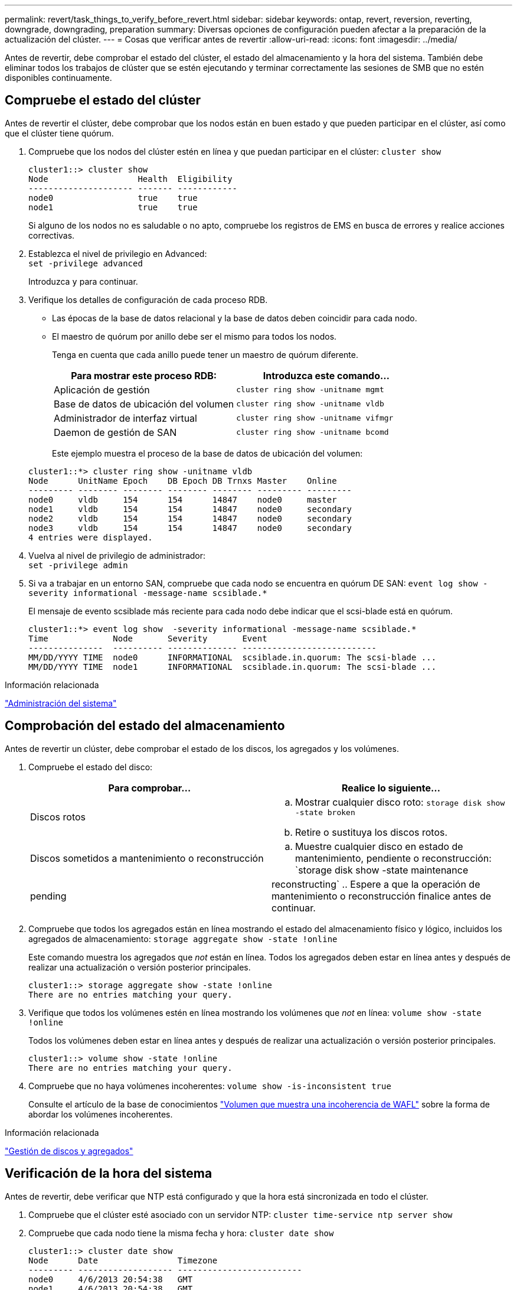 ---
permalink: revert/task_things_to_verify_before_revert.html 
sidebar: sidebar 
keywords: ontap, revert, reversion, reverting, downgrade, downgrading, preparation 
summary: Diversas opciones de configuración pueden afectar a la preparación de la actualización del clúster. 
---
= Cosas que verificar antes de revertir
:allow-uri-read: 
:icons: font
:imagesdir: ../media/


[role="lead"]
Antes de revertir, debe comprobar el estado del clúster, el estado del almacenamiento y la hora del sistema.  También debe eliminar todos los trabajos de clúster que se estén ejecutando y terminar correctamente las sesiones de SMB que no estén disponibles continuamente.



== Compruebe el estado del clúster

Antes de revertir el clúster, debe comprobar que los nodos están en buen estado y que pueden participar en el clúster, así como que el clúster tiene quórum.

. Compruebe que los nodos del clúster estén en línea y que puedan participar en el clúster: `cluster show`
+
[listing]
----
cluster1::> cluster show
Node                  Health  Eligibility
--------------------- ------- ------------
node0                 true    true
node1                 true    true
----
+
Si alguno de los nodos no es saludable o no apto, compruebe los registros de EMS en busca de errores y realice acciones correctivas.

. Establezca el nivel de privilegio en Advanced: +
`set -privilege advanced`
+
Introduzca `y` para continuar.

. Verifique los detalles de configuración de cada proceso RDB.
+
** Las épocas de la base de datos relacional y la base de datos deben coincidir para cada nodo.
** El maestro de quórum por anillo debe ser el mismo para todos los nodos.
+
Tenga en cuenta que cada anillo puede tener un maestro de quórum diferente.

+
[cols="2*"]
|===
| Para mostrar este proceso RDB: | Introduzca este comando... 


 a| 
Aplicación de gestión
 a| 
`cluster ring show -unitname mgmt`



 a| 
Base de datos de ubicación del volumen
 a| 
`cluster ring show -unitname vldb`



 a| 
Administrador de interfaz virtual
 a| 
`cluster ring show -unitname vifmgr`



 a| 
Daemon de gestión de SAN
 a| 
`cluster ring show -unitname bcomd`

|===
+
Este ejemplo muestra el proceso de la base de datos de ubicación del volumen:

+
[listing]
----
cluster1::*> cluster ring show -unitname vldb
Node      UnitName Epoch    DB Epoch DB Trnxs Master    Online
--------- -------- -------- -------- -------- --------- ---------
node0     vldb     154      154      14847    node0     master
node1     vldb     154      154      14847    node0     secondary
node2     vldb     154      154      14847    node0     secondary
node3     vldb     154      154      14847    node0     secondary
4 entries were displayed.
----


. Vuelva al nivel de privilegio de administrador: +
`set -privilege admin`
. Si va a trabajar en un entorno SAN, compruebe que cada nodo se encuentra en quórum DE SAN: `event log show  -severity informational -message-name scsiblade.*`
+
El mensaje de evento scsiblade más reciente para cada nodo debe indicar que el scsi-blade está en quórum.

+
[listing]
----
cluster1::*> event log show  -severity informational -message-name scsiblade.*
Time             Node       Severity       Event
---------------  ---------- -------------- ---------------------------
MM/DD/YYYY TIME  node0      INFORMATIONAL  scsiblade.in.quorum: The scsi-blade ...
MM/DD/YYYY TIME  node1      INFORMATIONAL  scsiblade.in.quorum: The scsi-blade ...
----


.Información relacionada
link:../system-admin/index.html["Administración del sistema"]



== Comprobación del estado del almacenamiento

Antes de revertir un clúster, debe comprobar el estado de los discos, los agregados y los volúmenes.

. Compruebe el estado del disco:
+
[cols="2*"]
|===
| Para comprobar... | Realice lo siguiente... 


 a| 
Discos rotos
 a| 
.. Mostrar cualquier disco roto: `storage disk show -state broken`
.. Retire o sustituya los discos rotos.




 a| 
Discos sometidos a mantenimiento o reconstrucción
 a| 
.. Muestre cualquier disco en estado de mantenimiento, pendiente o reconstrucción: `storage disk show -state maintenance|pending|reconstructing`
.. Espere a que la operación de mantenimiento o reconstrucción finalice antes de continuar.


|===
. Compruebe que todos los agregados están en línea mostrando el estado del almacenamiento físico y lógico, incluidos los agregados de almacenamiento: `storage aggregate show -state !online`
+
Este comando muestra los agregados que _not_ están en línea. Todos los agregados deben estar en línea antes y después de realizar una actualización o versión posterior principales.

+
[listing]
----
cluster1::> storage aggregate show -state !online
There are no entries matching your query.
----
. Verifique que todos los volúmenes estén en línea mostrando los volúmenes que _not_ en línea: `volume show -state !online`
+
Todos los volúmenes deben estar en línea antes y después de realizar una actualización o versión posterior principales.

+
[listing]
----
cluster1::> volume show -state !online
There are no entries matching your query.
----
. Compruebe que no haya volúmenes incoherentes: `volume show -is-inconsistent true`
+
Consulte el artículo de la base de conocimientos link:https://kb.netapp.com/Advice_and_Troubleshooting/Data_Storage_Software/ONTAP_OS/Volume_Showing_WAFL_Inconsistent["Volumen que muestra una incoherencia de WAFL"] sobre la forma de abordar los volúmenes incoherentes.



.Información relacionada
link:../disks-aggregates/index.html["Gestión de discos y agregados"]



== Verificación de la hora del sistema

Antes de revertir, debe verificar que NTP está configurado y que la hora está sincronizada en todo el clúster.

. Compruebe que el clúster esté asociado con un servidor NTP: `cluster time-service ntp server show`
. Compruebe que cada nodo tiene la misma fecha y hora: `cluster date show`
+
[listing]
----
cluster1::> cluster date show
Node      Date                Timezone
--------- ------------------- -------------------------
node0     4/6/2013 20:54:38   GMT
node1     4/6/2013 20:54:38   GMT
node2     4/6/2013 20:54:38   GMT
node3     4/6/2013 20:54:38   GMT
4 entries were displayed.
----




== Compruebe que no hay trabajos en ejecución

Antes de revertir el software ONTAP, debe comprobar el estado de los trabajos del clúster. Si cualquier trabajo de agregado, volumen, NDMP (volcado o restauración) o Snapshot (como crear, eliminar, mover, modificar, replicar, y los trabajos de montaje) están en ejecución o en cola, debe permitir que los trabajos finalicen correctamente o detener las entradas en cola.

. Revise la lista de trabajos en ejecución o en cola de agregados, volúmenes o copias Snapshot: `job show`
+
[listing]
----
cluster1::> job show
                            Owning
Job ID Name                 Vserver    Node           State
------ -------------------- ---------- -------------- ----------
8629   Vol Reaper           cluster1   -              Queued
       Description: Vol Reaper Job
8630   Certificate Expiry Check
                            cluster1   -              Queued
       Description: Certificate Expiry Check
.
.
.
----
. Elimine cualquier trabajo que esté en ejecución o en cola de agregados, volúmenes o copias Snapshot: `job delete -id job_id`
+
[listing]
----
cluster1::> job delete -id 8629
----
. Compruebe que no haya trabajos de agregado, volumen ni Snapshot en ejecución ni en la cola: `job show`
+
En este ejemplo, se han eliminado todos los trabajos en ejecución y en cola:

+
[listing]
----
cluster1::> job show
                            Owning
Job ID Name                 Vserver    Node           State
------ -------------------- ---------- -------------- ----------
9944   SnapMirrorDaemon_7_2147484678
                            cluster1   node1          Dormant
       Description: Snapmirror Daemon for 7_2147484678
18377  SnapMirror Service Job
                            cluster1   node0          Dormant
       Description: SnapMirror Service Job
2 entries were displayed
----




== Sesiones SMB que deben finalizar

Antes de revertir, debe identificar y terminar con dignidad cualquier sesión SMB que no esté disponible de forma continua.

No es necesario terminar los recursos compartidos SMB disponibles de forma continua, a los que acceden los clientes de Hyper-V o Microsoft SQL Server con el protocolo SMB 3.0 antes de la actualización o la degradación.

. Identifique cualquier sesión SMB establecida que no esté disponible continuamente: `vserver cifs session show -continuously-available No -instance`
+
Este comando muestra información detallada sobre cualquier sesión SMB que no tiene disponibilidad continua. Debe terminarlas antes de continuar con la degradación de ONTAP.

+
[listing]
----
cluster1::> vserver cifs session show -continuously-available No -instance

                        Node: node1
                     Vserver: vs1
                  Session ID: 1
               Connection ID: 4160072788
Incoming Data LIF IP Address: 198.51.100.5
      Workstation IP address: 203.0.113.20
    Authentication Mechanism: NTLMv2
                Windows User: CIFSLAB\user1
                   UNIX User: nobody
                 Open Shares: 1
                  Open Files: 2
                  Open Other: 0
              Connected Time: 8m 39s
                   Idle Time: 7m 45s
            Protocol Version: SMB2_1
      Continuously Available: No
1 entry was displayed.
----
. Si es necesario, identifique los archivos que están abiertos para cada sesión SMB que ha identificado: `vserver cifs session file show -session-id session_ID`
+
[listing]
----
cluster1::> vserver cifs session file show -session-id 1

Node:       node1
Vserver:    vs1
Connection: 4160072788
Session:    1
File    File      Open Hosting                               Continuously
ID      Type      Mode Volume          Share                 Available
------- --------- ---- --------------- --------------------- ------------
1       Regular   rw   vol10           homedirshare          No
Path: \TestDocument.docx
2       Regular   rw   vol10           homedirshare          No
Path: \file1.txt
2 entries were displayed.
----




== Autenticación segura de NVMe/TCP

Si ejecuta el protocolo NVMe/TCP y estableció la autenticación segura con DH-HMAC-CHAP, debe quitar cualquier host que utilice DH-HMAC-CHAP del subsistema NVMe antes de la reversión.  Si no se quitan los hosts, se producirá un error en la reversión.
